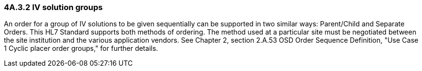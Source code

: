 === 4A.3.2 IV solution groups

An order for a group of IV solutions to be given sequentially can be supported in two similar ways: Parent/Child and Separate Orders. This HL7 Standard supports both methods of ordering. The method used at a particular site must be negotiated between the site institution and the various application vendors. See Chapter 2, section 2.A.53 OSD Order Sequence Definition, "Use Case 1 Cyclic placer order groups," for further details.

